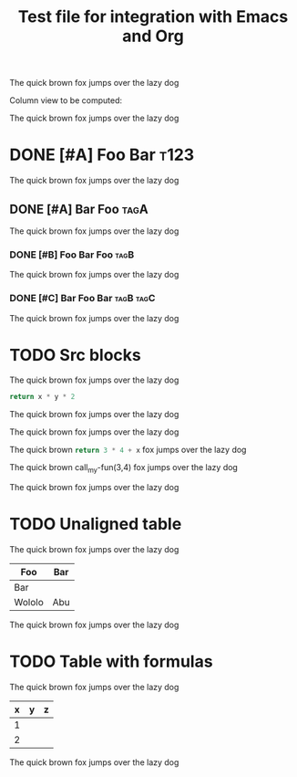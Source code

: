 #+title: Test file for integration with Emacs and Org

The quick brown fox jumps over the lazy dog

Column view to be computed:

#+BEGIN: columnview :id global
#+END:

The quick brown fox jumps over the lazy dog

* DONE [#A] Foo Bar :t123:

The quick brown fox jumps over the lazy dog

** DONE [#A] Bar Foo :tagA:

The quick brown fox jumps over the lazy dog

*** DONE [#B] Foo Bar Foo :tagB:

The quick brown fox jumps over the lazy dog

*** DONE [#C] Bar Foo Bar :tagB:tagC:

The quick brown fox jumps over the lazy dog

* TODO Src blocks

The quick brown fox jumps over the lazy dog

#+NAME: my-fun
#+BEGIN_SRC python :var x=3 :var y=5
return x * y * 2
#+END_SRC

The quick brown fox jumps over the lazy dog

#+CALL: my-fun(2,3)

The quick brown fox jumps over the lazy dog

The quick brown src_python[:var x=5]{return 3 * 4 + x} fox jumps over the lazy dog

The quick brown call_my-fun(3,4) fox jumps over the lazy dog

The quick brown fox jumps over the lazy dog

* TODO Unaligned table

The quick brown fox jumps over the lazy dog

| Foo | Bar
|-
| Bar
| Wololo | Abu

The quick brown fox jumps over the lazy dog

* TODO Table with formulas

The quick brown fox jumps over the lazy dog

| x | y | z |
|---+---+---|
| 1 |   |   |
| 2 |   |   |
#+TBLFM: $2=$1*2::$3=$1*$2
#+TBLFM: $2=$1*3

The quick brown fox jumps over the lazy dog
